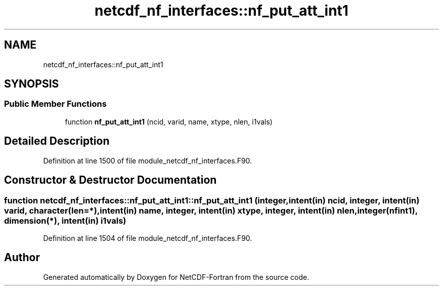 .TH "netcdf_nf_interfaces::nf_put_att_int1" 3 "Wed Jan 17 2018" "Version 4.5.0-development" "NetCDF-Fortran" \" -*- nroff -*-
.ad l
.nh
.SH NAME
netcdf_nf_interfaces::nf_put_att_int1
.SH SYNOPSIS
.br
.PP
.SS "Public Member Functions"

.in +1c
.ti -1c
.RI "function \fBnf_put_att_int1\fP (ncid, varid, name, xtype, nlen, i1vals)"
.br
.in -1c
.SH "Detailed Description"
.PP 
Definition at line 1500 of file module_netcdf_nf_interfaces\&.F90\&.
.SH "Constructor & Destructor Documentation"
.PP 
.SS "function netcdf_nf_interfaces::nf_put_att_int1::nf_put_att_int1 (integer, intent(in) ncid, integer, intent(in) varid, character(len=*), intent(in) name, integer, intent(in) xtype, integer, intent(in) nlen, integer(nfint1), dimension(*), intent(in) i1vals)"

.PP
Definition at line 1504 of file module_netcdf_nf_interfaces\&.F90\&.

.SH "Author"
.PP 
Generated automatically by Doxygen for NetCDF-Fortran from the source code\&.
